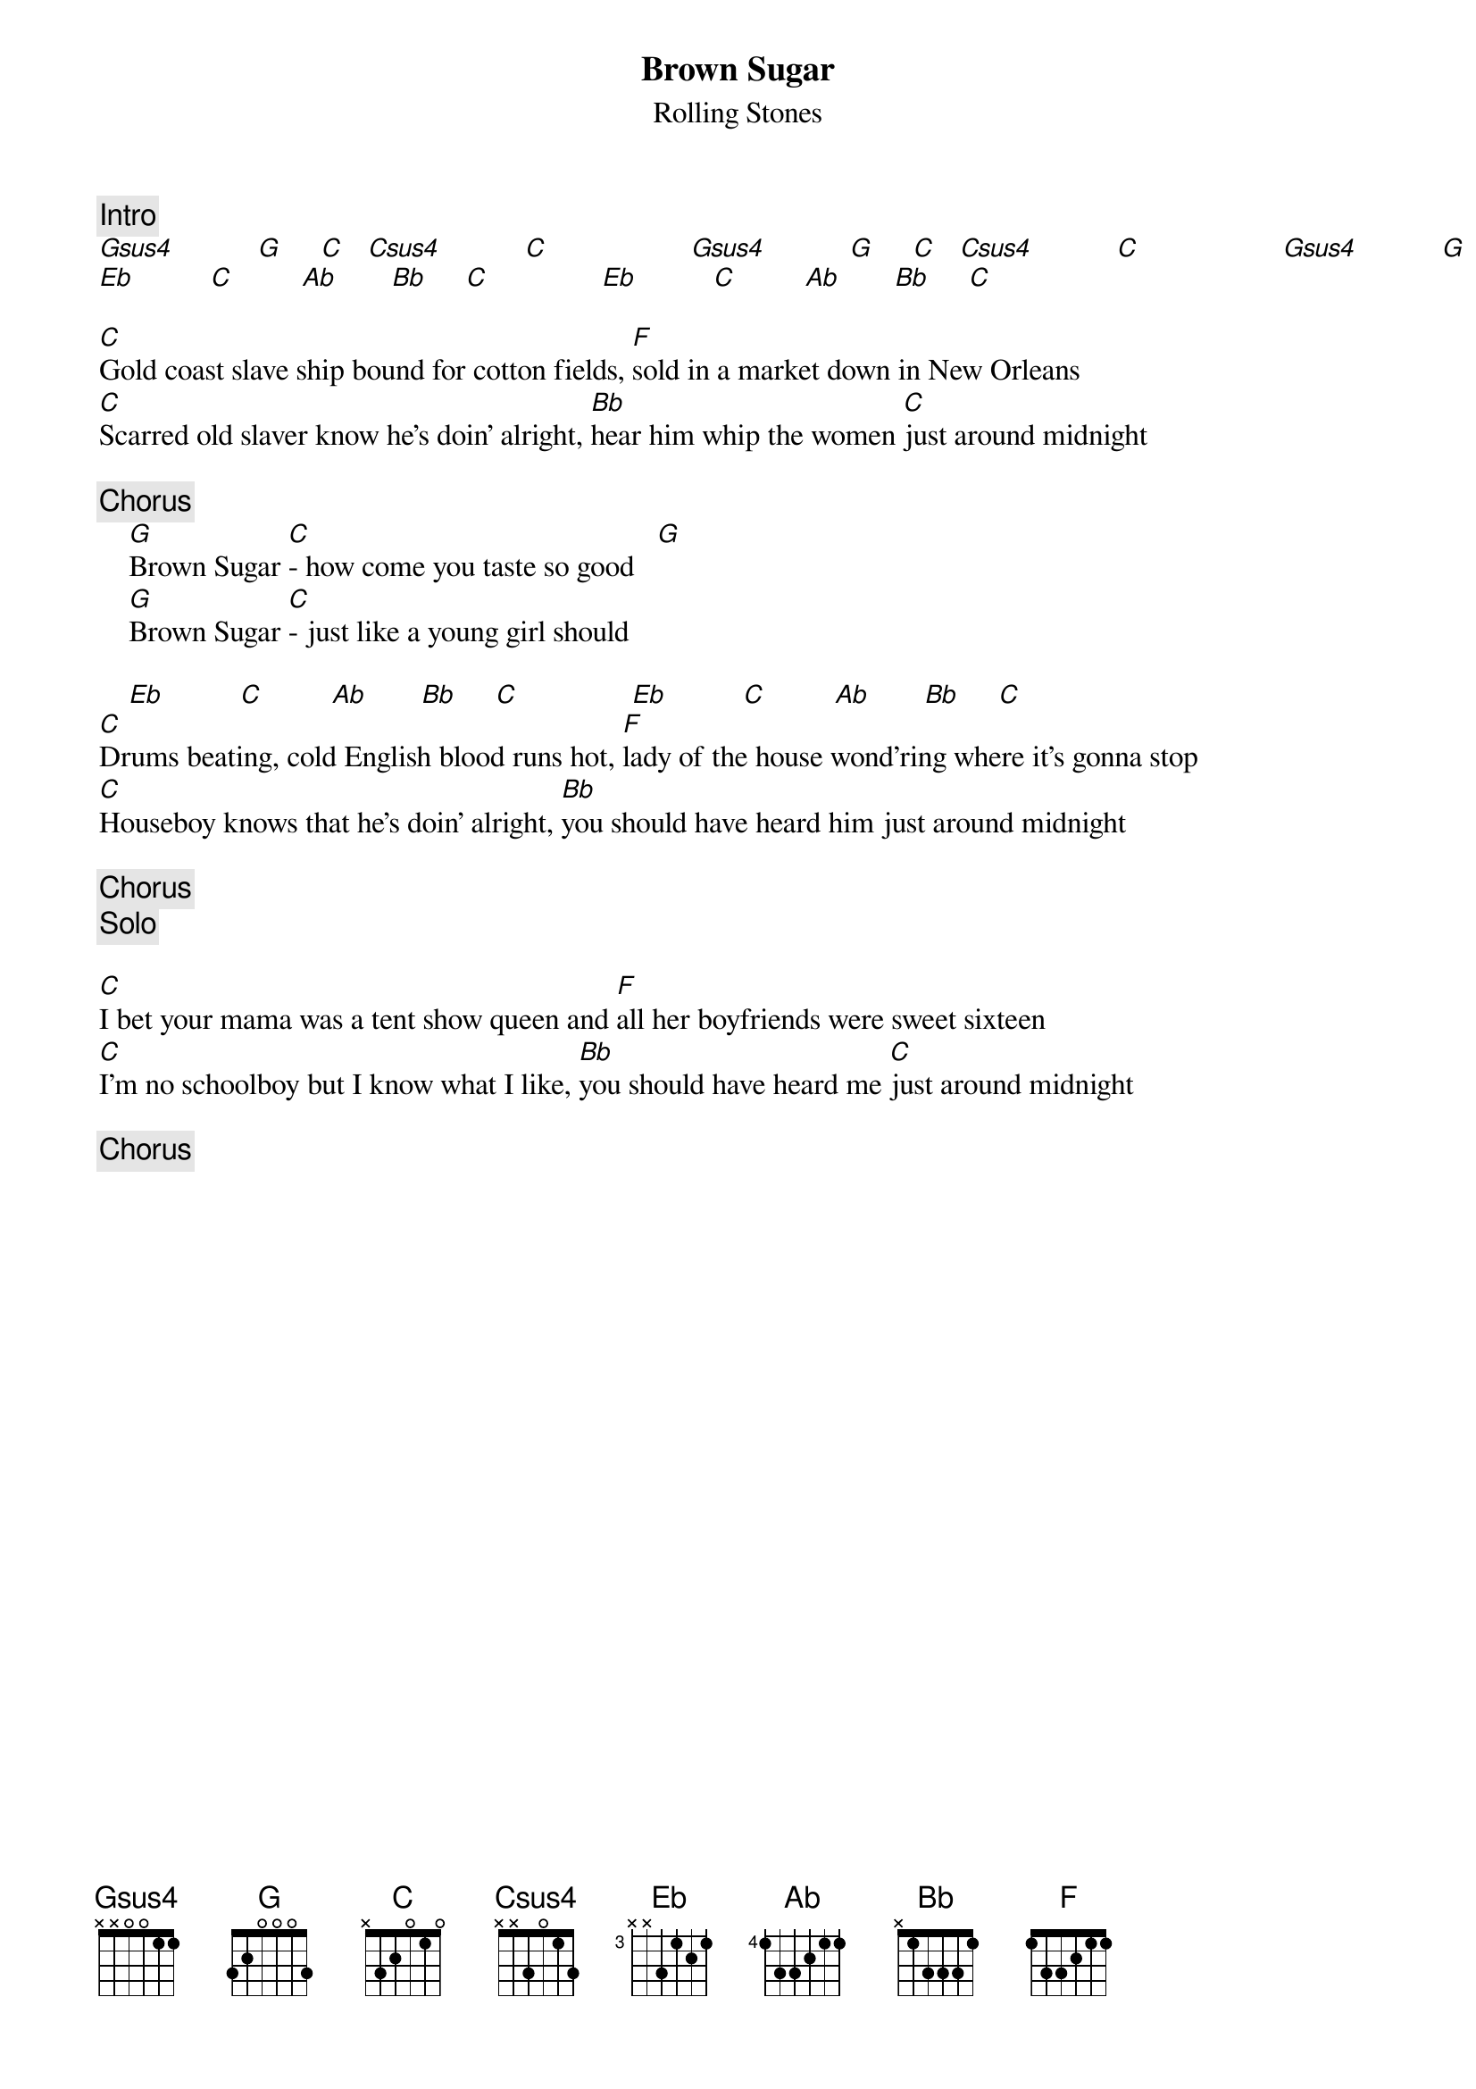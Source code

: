 {title:Brown Sugar}
{st:Rolling Stones}
{define: Gsus4 10 1 4 3 3 1 1}
{define: G 10 1 3 3 3 1 1}
{define: Csus4 3 1 4 3 3 1 1}
{define: C 3 1 3 3 3 1 1}
{c:Intro}
[Gsus4]           [G]     [C]   [Csus4]           [C]                   [Gsus4]           [G]     [C]   [Csus4]           [C]                   [Gsus4]           [G]     [C]   [Csus4]           [C]                   
[Eb]          [C]         [Ab]       [Bb]     [C]               [Eb]          [C]         [Ab]       [Bb]     [C]               

[C]Gold coast slave ship bound for cotton fields, [F]sold in a market down in New Orleans
[C]Scarred old slaver know he's doin' alright, [Bb]hear him whip the women [C]just around midnight 

{c:Chorus}
    [G]Brown Sugar [C]- how come you taste so good   [G]
    [G]Brown Sugar [C]- just like a young girl should  

    [Eb]          [C]         [Ab]       [Bb]     [C]               [Eb]          [C]         [Ab]       [Bb]     [C]               
[C]Drums beating, cold English blood runs hot, [F]lady of the house wond'ring where it's gonna stop
[C]Houseboy knows that he's doin' alright, [Bb]you should have heard him just around midnight

{c: Chorus}
{c: Solo}

[C]I bet your mama was a tent show queen and [F]all her boyfriends were sweet sixteen
[C]I'm no schoolboy but I know what I like, [Bb]you should have heard me [C]just around midnight

{c: Chorus}
